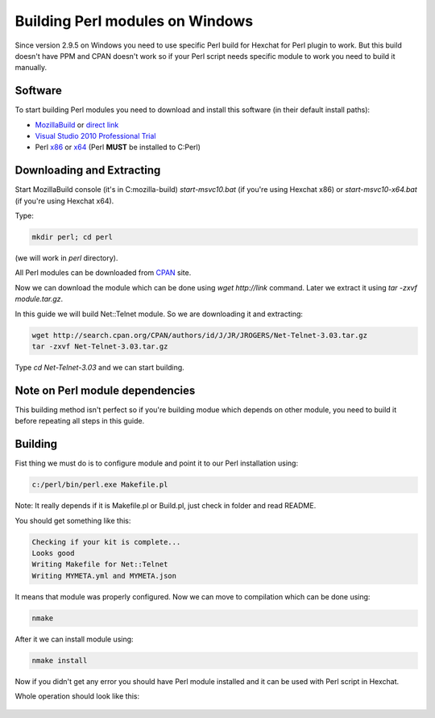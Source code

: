 Building Perl modules on Windows
================================

Since version 2.9.5 on Windows you need to use specific Perl build for Hexchat for Perl plugin to work. But this build doesn't have PPM and CPAN doesn't work so if your Perl script needs specific module to work you need to build it manually.

Software
--------

To start building Perl modules you need to download and install this software (in their default install paths):

- `MozillaBuild`_ or `direct link`_ 
- `Visual Studio 2010 Professional Trial`_ 
- Perl `x86`_ or `x64`_ (Perl **MUST** be installed to C:\Perl)

.. _MozillaBuild: https://wiki.mozilla.org/MozillaBuild
.. _direct link: http://ftp.mozilla.org/pub/mozilla.org/mozilla/libraries/win32/MozillaBuildSetup-Latest.exe
.. _Visual Studio 2010 Professional Trial: http://www.microsoft.com/en-us/download/details.aspx?id=16057
.. _x86: https://github.com/downloads/hexchat/hexchat/Perl%205.16.2%20x86.msi
.. _x64: https://github.com/downloads/hexchat/hexchat/Perl%205.16.2%20x64.msi

Downloading and Extracting
--------------------------

Start MozillaBuild console (it's in C:\mozilla-build) *start-msvc10.bat* (if you're using Hexchat x86) or *start-msvc10-x64.bat* (if you're using Hexchat x64). 

Type: 

.. code-block:: none

 mkdir perl; cd perl 

(we will work in *perl* directory). 

All Perl modules can be downloaded from `CPAN`_ site.

.. _CPAN: http://search.cpan.org/

Now we can download the module which can be done using *wget http://link* command. 
Later we extract it using *tar -zxvf module.tar.gz*. 

In this guide we will build Net::Telnet module. So we are downloading it and extracting:

.. code-block:: none

 wget http://search.cpan.org/CPAN/authors/id/J/JR/JROGERS/Net-Telnet-3.03.tar.gz 
 tar -zxvf Net-Telnet-3.03.tar.gz 

Type *cd Net-Telnet-3.03* and we can start building.

Note on Perl module dependencies
--------------------------------

This building method isn't perfect so if you're building modue which depends on other module, you need to build it before repeating all steps in this guide.

Building
--------

Fist thing we must do is to configure module and point it to our Perl installation using:

.. code-block:: none

 c:/perl/bin/perl.exe Makefile.pl 

Note: It really depends if it is Makefile.pl or Build.pl, just check in folder and read README.

You should get something like this:

.. code-block:: none

 Checking if your kit is complete... 
 Looks good 
 Writing Makefile for Net::Telnet 
 Writing MYMETA.yml and MYMETA.json 

It means that module was properly configured. Now we can move to compilation which can be done using:

.. code-block:: none

 nmake

After it we can install module using:

.. code-block:: none

 nmake install

Now if you didn't get any error you should have Perl module installed and it can be used with Perl script in Hexchat.

Whole operation should look like this:

.. figure:: http://i.imgur.com/2phxzxr.png
   :align: center